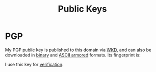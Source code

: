 #+title: Public Keys
#+created: [2022-09-14 Wed 13:30 EDT]
#+last_modified: [2022-11-03 Thu 12:09 EDT]

* PGP
:PROPERTIES:
:CUSTOM_ID: pgp
:END:

# Create an armored version
#+begin_src sh :tangle ../../tmp/hugo/static/public-keys/0x975BE5BC29D92CA5.pub.asc :exports none :mkdir yes
  gpg --enarmor < ../keys/0x975BE5BC29D92CA5.pub.gpg
#+end_src

#+name: gpg-fingerprint
#+begin_src sh :results verbatim :exports none
  export GNUPGHOME=../../tmp/gnupg
  mkdir -m 700 -p $GNUPGHOME
  gpg --show-keys ../keys/0x975BE5BC29D92CA5.pub.gpg
#+end_src

My PGP public key is published to this domain via [[file:configs/web-key-directory.org][WKD]], and can also be
downloaded in [[/.well-known/openpgpkey/hu/eimhw3om3jynrs7fo7r7rrssmt1o4yxp][binary]] and [[./0x975BE5BC29D92CA5.pub.asc][ASCII armored]] formats.  Its fingerprint is:

#+call: gpg-fingerprint()

I use this key for [[https://keyoxide.org/ross@rossabaker.com][verification]].
